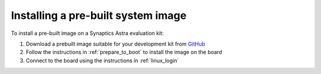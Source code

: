 .. _quickstart_install:

Installing a pre-built system image
===================================

To install a pre-built image on a Synaptics Astra evaluation kit:

1. Download a prebuilt image suitable for your development kit from `GitHub <https://github.com/synaptics-astra/sdk/releases/>`_

2. Follow the instructions in :ref:`prepare_to_boot` to install the image on the board

3. Connect to the board using the instructions in :ref:`linux_login`
